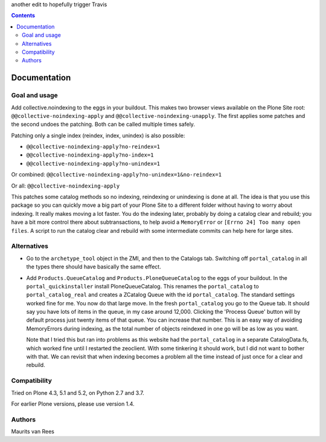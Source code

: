 another edit to hopefully trigger Travis

.. contents::


Documentation
=============


Goal and usage
--------------

Add collective.noindexing to the eggs in your buildout.
This makes two browser views available on the Plone Site root:
``@@collective-noindexing-apply`` and ``@@collective-noindexing-unapply``.
The first applies some patches and the second undoes the patching.
Both can be called multiple times safely.

Patching only a single index (reindex, index, unindex) is also possible:

- ``@@collective-noindexing-apply?no-reindex=1``
- ``@@collective-noindexing-apply?no-index=1``
- ``@@collective-noindexing-apply?no-unindex=1``

Or combined:
``@@collective-noindexing-apply?no-unindex=1&no-reindex=1``

Or all:
``@@collective-noindexing-apply``

This patches some catalog methods so no indexing, reindexing or
unindexing is done at all.  The idea is that you use this package so
you can quickly move a big part of your Plone Site to a different
folder without having to worry about indexing.  It really makes moving
a lot faster.  You do the indexing later, probably by doing a catalog
clear and rebuild; you have a bit more control there about
subtransactions, to help avoid a ``MemoryError`` or ``[Errno 24] Too
many open files``.  A script to run the catalog clear and rebuild with
some intermediate commits can help here for large sites.


Alternatives
------------

- Go to the ``archetype_tool`` object in the ZMI, and then to the
  Catalogs tab.  Switching off ``portal_catalog`` in all the types
  there should have basically the same effect.

- Add ``Products.QueueCatalog`` and ``Products.PloneQueueCatalog`` to
  the eggs of your buildout.  In the ``portal_quickinstaller`` install
  PloneQueueCatalog.  This renames the ``portal_catalog`` to
  ``portal_catalog_real`` and creates a ZCatalog Queue with the id
  ``portal_catalog``.  The standard settings worked fine for me.  You
  now do that large move.  In the fresh ``portal_catalog`` you go to
  the Queue tab.  It should say you have lots of items in the queue,
  in my case around 12,000.  Clicking the 'Process Queue' button will
  by default process just twenty items of that queue.  You can
  increase that number.  This is an easy way of avoiding MemoryErrors
  during indexing, as the total number of objects reindexed in one go
  will be as low as you want.

  Note that I tried this but ran into problems as this website had the
  ``portal_catalog`` in a separate CatalogData.fs, which worked fine
  until I restarted the zeoclient.  With some tinkering it should
  work, but I did not want to bother with that.  We can revisit that
  when indexing becomes a problem all the time instead of just once
  for a clear and rebuild.


Compatibility
-------------

Tried on Plone 4.3, 5.1 and 5.2, on Python 2.7 and 3.7.

For earlier Plone versions, please use version 1.4.


Authors
-------

Maurits van Rees
